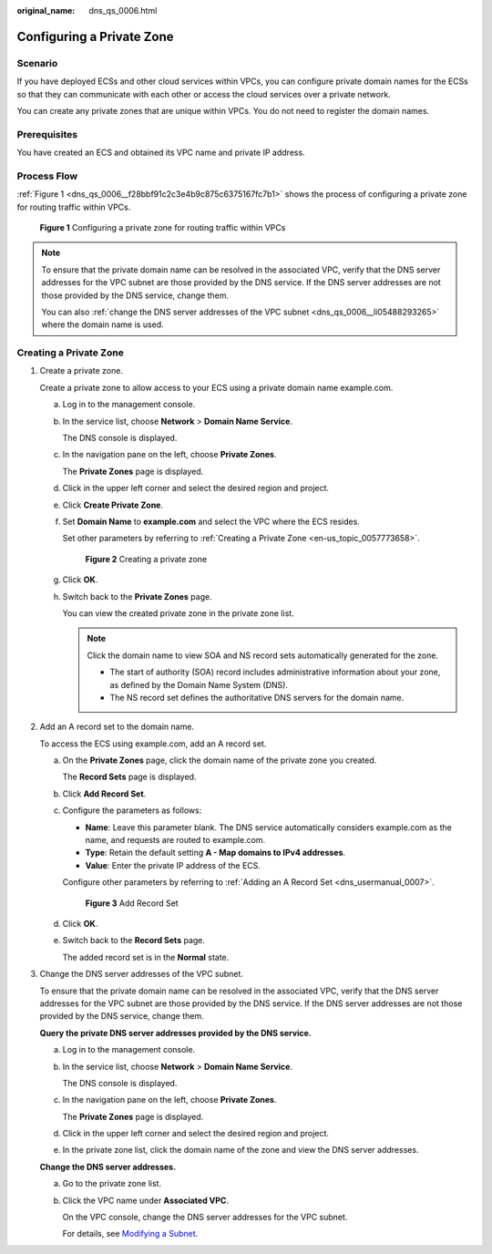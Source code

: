 :original_name: dns_qs_0006.html

.. _dns_qs_0006:

Configuring a Private Zone
==========================

Scenario
--------

If you have deployed ECSs and other cloud services within VPCs, you can configure private domain names for the ECSs so that they can communicate with each other or access the cloud services over a private network.

You can create any private zones that are unique within VPCs. You do not need to register the domain names.

Prerequisites
-------------

You have created an ECS and obtained its VPC name and private IP address.

Process Flow
------------

:ref:`Figure 1 <dns_qs_0006__f28bbf91c2c3e4b9c875c6375167fc7b1>` shows the process of configuring a private zone for routing traffic within VPCs.

.. _dns_qs_0006__f28bbf91c2c3e4b9c875c6375167fc7b1:

.. figure:: /_static/images/en-us_image_0000001906813850.png
   :alt: **Figure 1** Configuring a private zone for routing traffic within VPCs

   **Figure 1** Configuring a private zone for routing traffic within VPCs

.. note::

   To ensure that the private domain name can be resolved in the associated VPC, verify that the DNS server addresses for the VPC subnet are those provided by the DNS service. If the DNS server addresses are not those provided by the DNS service, change them.

   You can also :ref:`change the DNS server addresses of the VPC subnet <dns_qs_0006__li05488293265>` where the domain name is used.

Creating a Private Zone
-----------------------

#. Create a private zone.

   Create a private zone to allow access to your ECS using a private domain name example.com.

   a. Log in to the management console.

   b. In the service list, choose **Network** > **Domain Name Service**.

      The DNS console is displayed.

   c. In the navigation pane on the left, choose **Private Zones**.

      The **Private Zones** page is displayed.

   d. Click |image1| in the upper left corner and select the desired region and project.

   e. Click **Create Private Zone**.

   f. Set **Domain Name** to **example.com** and select the VPC where the ECS resides.

      Set other parameters by referring to :ref:`Creating a Private Zone <en-us_topic_0057773658>`.


      .. figure:: /_static/images/en-us_image_0000002385949954.png
         :alt: **Figure 2** Creating a private zone

         **Figure 2** Creating a private zone

   g. Click **OK**.

   h. Switch back to the **Private Zones** page.

      You can view the created private zone in the private zone list.

      .. note::

         Click the domain name to view SOA and NS record sets automatically generated for the zone.

         -  .. _dns_qs_0006__li27116903191010:

            The start of authority (SOA) record includes administrative information about your zone, as defined by the Domain Name System (DNS).

         -  The NS record set defines the authoritative DNS servers for the domain name.

#. Add an A record set to the domain name.

   To access the ECS using example.com, add an A record set.

   a. On the **Private Zones** page, click the domain name of the private zone you created.

      The **Record Sets** page is displayed.

   b. Click **Add Record Set**.

   c. Configure the parameters as follows:

      -  **Name**: Leave this parameter blank. The DNS service automatically considers example.com as the name, and requests are routed to example.com.
      -  **Type**: Retain the default setting **A - Map domains to IPv4 addresses**.
      -  **Value**: Enter the private IP address of the ECS.

      Configure other parameters by referring to :ref:`Adding an A Record Set <dns_usermanual_0007>`.


      .. figure:: /_static/images/en-us_image_0000001942373065.png
         :alt: **Figure 3** Add Record Set

         **Figure 3** Add Record Set

   d. Click **OK**.

   e. Switch back to the **Record Sets** page.

      The added record set is in the **Normal** state.

#. .. _dns_qs_0006__li05488293265:

   Change the DNS server addresses of the VPC subnet.

   To ensure that the private domain name can be resolved in the associated VPC, verify that the DNS server addresses for the VPC subnet are those provided by the DNS service. If the DNS server addresses are not those provided by the DNS service, change them.

   **Query the private DNS server addresses provided by the DNS service.**

   a. Log in to the management console.

   b. In the service list, choose **Network** > **Domain Name Service**.

      The DNS console is displayed.

   c. In the navigation pane on the left, choose **Private Zones**.

      The **Private Zones** page is displayed.

   d. Click |image2| in the upper left corner and select the desired region and project.

   e. In the private zone list, click the domain name of the zone and view the DNS server addresses.

   **Change the DNS server addresses.**

   a. Go to the private zone list.

   b. Click the VPC name under **Associated VPC**.

      On the VPC console, change the DNS server addresses for the VPC subnet.

      For details, see `Modifying a Subnet <https://docs.otc.t-systems.com/usermanual/vpc/vpc_vpc_0001.html>`__.

.. |image1| image:: /_static/images/en-us_image_0000001906973766.png
.. |image2| image:: /_static/images/en-us_image_0000001906973766.png
